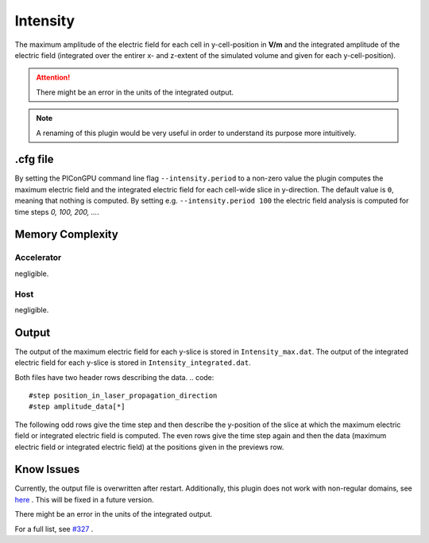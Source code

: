 .. _usage-plugins-intensity:

Intensity
---------

The maximum amplitude of the electric field for each cell in y-cell-position in **V/m** and the integrated amplitude of the electric field (integrated over the entirer x- and z-extent of the simulated volume and given for each y-cell-position).


.. attention::

   There might be an error in the units of the integrated output.

.. note::

   A renaming of this plugin would be very useful in order to understand its purpose more intuitively. 

.cfg file
^^^^^^^^^

By setting the PIConGPU command line flag ``--intensity.period`` to a non-zero value the plugin computes the maximum electric field and the integrated electric field for each cell-wide slice in y-direction. 
The default value is ``0``, meaning that nothing is computed.
By setting e.g. ``--intensity.period 100`` the electric field analysis is computed for time steps *0, 100, 200, ...*.

Memory Complexity
^^^^^^^^^^^^^^^^^

Accelerator
"""""""""""

negligible.

Host
""""

negligible.

Output
^^^^^^

The output of the maximum electric field for each y-slice is stored in ``Intensity_max.dat``.
The output of the integrated electric field for each y-slice is stored in ``Intensity_integrated.dat``.

Both files have two header rows describing the data.
.. code::

   #step position_in_laser_propagation_direction
   #step amplitude_data[*]

The following odd rows give the time step and then describe the y-position of the slice at which the maximum electric field or integrated electric field is computed.
The even rows give the time step again and then the data (maximum electric field or integrated electric field) at the positions given in the previews row.
 
Know Issues
^^^^^^^^^^^

Currently, the output file is overwritten after restart.
Additionally, this plugin does not work with non-regular domains, see `here <https://github.com/ComputationalRadiationPhysics/picongpu/blob/4a6d8ed0ea4a1bf54f55b4941461c6368df89b1c/src/picongpu/include/plugins/IntensityPlugin.hpp#L235>`_ .
This will be fixed in a future version. 

There might be an error in the units of the integrated output.

For a full list, see `#327 <https://github.com/ComputationalRadiationPhysics/picongpu/issues/327>`_ .

